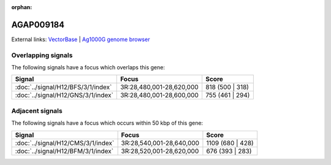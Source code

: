 :orphan:

AGAP009184
=============







External links:
`VectorBase <https://www.vectorbase.org/Anopheles_gambiae/Gene/Summary?g=AGAP009184>`_ |
`Ag1000G genome browser <https://www.malariagen.net/apps/ag1000g/phase1-AR3/index.html?genome_region=3R:28493656-28494600#genomebrowser>`_

Overlapping signals
-------------------

The following signals have a focus which overlaps this gene:



.. cssclass:: table-hover
.. csv-table::
    :widths: auto
    :header: Signal,Focus,Score

    :doc:`../signal/H12/BFS/3/1/index`,"3R:28,480,001-28,620,000",818 (500 | 318)
    :doc:`../signal/H12/GNS/3/1/index`,"3R:28,480,001-28,600,000",755 (461 | 294)
    





Adjacent signals
----------------

The following signals have a focus which occurs within 50 kbp of this gene:



.. cssclass:: table-hover
.. csv-table::
    :widths: auto
    :header: Signal,Focus,Score

    :doc:`../signal/H12/CMS/3/1/index`,"3R:28,540,001-28,640,000",1109 (680 | 428)
    :doc:`../signal/H12/BFM/3/1/index`,"3R:28,520,001-28,620,000",676 (393 | 283)
    




